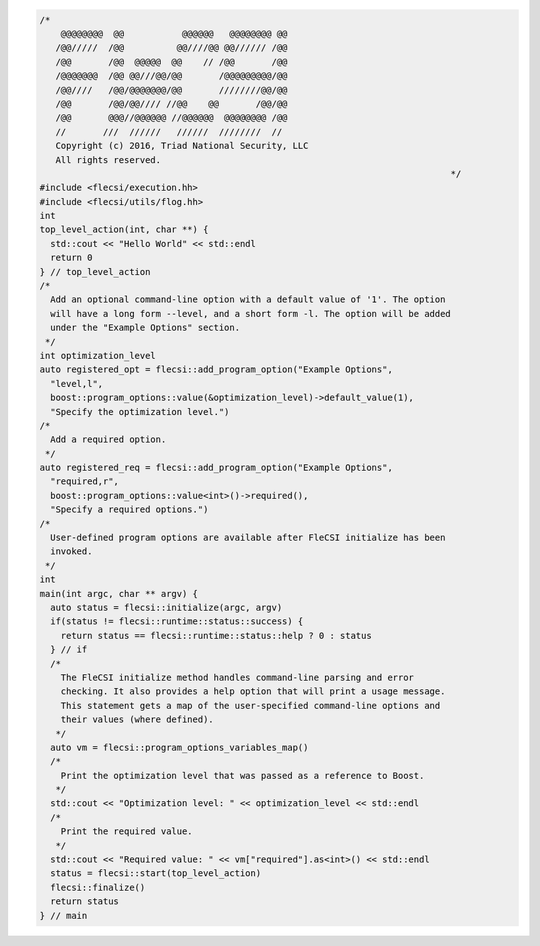 .. code-block:: cpp

  /*
      @@@@@@@@  @@           @@@@@@   @@@@@@@@ @@
     /@@/////  /@@          @@////@@ @@////// /@@
     /@@       /@@  @@@@@  @@    // /@@       /@@
     /@@@@@@@  /@@ @@///@@/@@       /@@@@@@@@@/@@
     /@@////   /@@/@@@@@@@/@@       ////////@@/@@
     /@@       /@@/@@//// //@@    @@       /@@/@@
     /@@       @@@//@@@@@@ //@@@@@@  @@@@@@@@ /@@
     //       ///  //////   //////  ////////  //
     Copyright (c) 2016, Triad National Security, LLC
     All rights reserved.
                                                                                */
  #include <flecsi/execution.hh>
  #include <flecsi/utils/flog.hh>
  int
  top_level_action(int, char **) {
    std::cout << "Hello World" << std::endl
    return 0
  } // top_level_action
  /*
    Add an optional command-line option with a default value of '1'. The option
    will have a long form --level, and a short form -l. The option will be added
    under the "Example Options" section.
   */
  int optimization_level
  auto registered_opt = flecsi::add_program_option("Example Options",
    "level,l",
    boost::program_options::value(&optimization_level)->default_value(1),
    "Specify the optimization level.")
  /*
    Add a required option.
   */
  auto registered_req = flecsi::add_program_option("Example Options",
    "required,r",
    boost::program_options::value<int>()->required(),
    "Specify a required options.")
  /*
    User-defined program options are available after FleCSI initialize has been
    invoked.
   */
  int
  main(int argc, char ** argv) {
    auto status = flecsi::initialize(argc, argv)
    if(status != flecsi::runtime::status::success) {
      return status == flecsi::runtime::status::help ? 0 : status
    } // if
    /*
      The FleCSI initialize method handles command-line parsing and error
      checking. It also provides a help option that will print a usage message.
      This statement gets a map of the user-specified command-line options and
      their values (where defined).
     */
    auto vm = flecsi::program_options_variables_map()
    /*
      Print the optimization level that was passed as a reference to Boost.
     */
    std::cout << "Optimization level: " << optimization_level << std::endl
    /*
      Print the required value.
     */
    std::cout << "Required value: " << vm["required"].as<int>() << std::endl
    status = flecsi::start(top_level_action)
    flecsi::finalize()
    return status
  } // main
